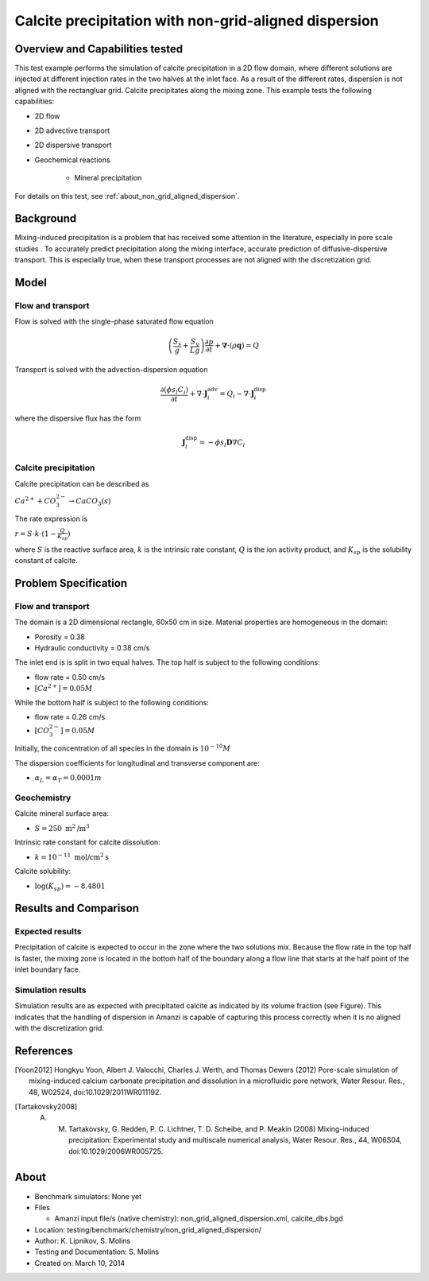 Calcite precipitation with non-grid-aligned dispersion
======================================================

Overview and Capabilities tested
--------------------------------

This test example performs the simulation of calcite precipitation in a 2D flow domain, where different solutions are injected at different injection rates in the two halves at the inlet face. As a result of the different rates, dispersion is not aligned with the rectangluar grid. Calcite precipitates along the mixing zone.  This example tests the following capabilities: 

* 2D flow
* 2D advective transport 
* 2D dispersive transport
* Geochemical reactions

	* Mineral precipitation

For details on this test, see :ref:`about_non_grid_aligned_dispersion`.
	
Background
----------

Mixing-induced precipitation is a problem that has received some attention in the literature, especially in pore scale studies . To accurately predict precipitation along the mixing interface, accurate prediction of diffusive-dispersive transport. This is especially true, when these transport processes are not aligned with the discretization grid. 

Model
-----

Flow and transport 
~~~~~~~~~~~~~~~~~~

Flow is solved with the single-phase saturated flow equation

.. math::
  \left(\frac{S_s}{g} + \frac{S_y}{Lg}\right)
    \frac{\partial p}{\partial t} 
  + \boldsymbol{\nabla}\cdot(\rho \boldsymbol{q}) = Q

Transport is solved with the advection-dispersion equation

.. math::
  \frac{\partial (\phi s_l C_i)}{\partial t} 
  + \nabla \cdot \boldsymbol{J}_i^{\text{adv}} 
  = Q_i 
  - \nabla \cdot \boldsymbol{J}_i^{\text{disp}}

where the dispersive flux has the form

.. math::
  \boldsymbol{J}_i^\text{disp} = - \phi s_l \boldsymbol{D} \nabla C_i

Calcite precipitation
~~~~~~~~~~~~~~~~~~~~~

Calcite precipitation can be described as

:math:`Ca^{2+} + CO_3^{2-} \rightarrow CaCO_3(s)`

The rate expression is 

:math:`r = S \cdot k \cdot (1 - \frac{Q}{K_{sp}})`

where 
:math:`S`
is the reactive surface area, 
:math:`k`
is the intrinsic rate constant, 
:math:`Q`
is the ion activity product, and
:math:`K_{sp}`
is the solubility constant of calcite. 

Problem Specification
---------------------

Flow and transport 
~~~~~~~~~~~~~~~~~~

The domain is a 2D dimensional rectangle, 60x50 cm in size. Material properties are homogeneous in the domain:

* Porosity = 0.38
* Hydraulic conductivity = 0.38 cm/s

The inlet end is is split in two equal halves. The top half is subject to the following conditions:

* flow rate = 0.50 cm/s
* :math:`[Ca^{2+}] = 0.05 M`

While the bottom half is subject to the following conditions:

* flow rate = 0.26 cm/s
* :math:`[CO_3^{2-}] = 0.05 M`

Initially, the concentration of all species in the domain is :math:`10^{-10} M`

The dispersion coefficients for longitudinal and transverse component are:

* :math:`\alpha_{L} = \alpha_{T} = 0.0001 m`

Geochemistry
~~~~~~~~~~~~

Calcite mineral surface area:

* :math:`S = 250 \text{ m}^2 \text{/m}^3`

Intrinsic rate constant for calcite dissolution:

* :math:`k = 10^{-11} \text{ mol/cm}^2 \text{s}`

Calcite solubility:

* :math:`\text{log}(K_{sp}) = -8.4801`

Results and Comparison
----------------------

Expected results
~~~~~~~~~~~~~~~~

Precipitation of calcite is expected to occur in the zone where the two solutions mix. Because the flow rate in the top half is faster, the mixing zone is located in the bottom half of the boundary along a flow line that starts at the half point of the inlet boundary face.

Simulation results
~~~~~~~~~~~~~~~~~~

Simulation results are as expected with precipitated calcite as indicated by its volume fraction (see Figure). This indicates that the handling of dispersion in Amanzi is capable of capturing this process correctly when it is no aligned with the discretization grid.

.. plot::

..   :align: left

References
----------

.. [Yoon2012] Hongkyu Yoon, Albert J. Valocchi, Charles J. Werth, and Thomas Dewers (2012) Pore-scale simulation of mixing-induced calcium carbonate precipitation and dissolution in a microfluidic pore network, Water Resour. Res., 48, W02524, doi:10.1029/2011WR011192.
.. [Tartakovsky2008] A. M. Tartakovsky, G. Redden, P. C. Lichtner, T. D. Scheibe, and P. Meakin (2008) Mixing-induced precipitation: Experimental study and multiscale numerical analysis, Water Resour. Res., 44, W06S04, doi:10.1029/2006WR005725.

.. _about_non_grid_aligned_dispersion:

About
-----

* Benchmark simulators: None yet
* Files

  * Amanzi input file/s (native chemistry): non_grid_aligned_dispersion.xml, calcite_dbs.bgd

* Location: testing/benchmark/chemistry/non_grid_aligned_dispersion/
* Author: K. Lipnikov, S. Molins 
* Testing and Documentation: S. Molins
* Created on: March 10, 2014
